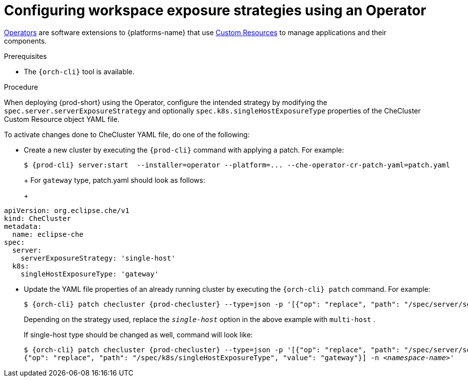 // Module included in the following assemblies:
//
// configuring-workspace-exposure-strategies

[id="configuring-workspace-exposure-strategies-using-an-operator_{context}"]
= Configuring workspace exposure strategies using an Operator

link:https://docs.openshift.com/container-platform/latest/operators/olm-what-operators-are.html[Operators] are software extensions to {platforms-name} that use link:https://docs.openshift.com/container-platform/latest/operators/understanding/crds/crd-managing-resources-from-crds.html[Custom Resources] to manage applications and their components.

.Prerequisites

* The `{orch-cli}` tool is available.

.Procedure

When deploying {prod-short} using the Operator, configure the intended strategy by modifying the `spec.server.serverExposureStrategy` and  optionally `spec.k8s.singleHostExposureType` properties of the CheCluster Custom Resource object YAML file.

To activate changes done to CheCluster YAML file, do one of the following:

* Create a new cluster by executing the `{prod-cli}` command with applying a patch. For example:
+
[subs="+quotes,+attributes"]
----
$ {prod-cli} server:start  --installer=operator --platform=... --che-operator-cr-patch-yaml=patch.yaml
----
+
ifeval::["{project-context}" == "che"]
patch.yaml should contain the following for `native` single-host exposure type:
+
[source,yaml,subs="+quotes"]
----
apiVersion: org.eclipse.che/v1
kind: CheCluster
metadata:
  name: eclipse-che
spec:
  server:
    serverExposureStrategy: '__single-host__'
  k8s:
    singleHostExposureType: 'native'
----
endif::[]
+
For `gateway` type, patch.yaml should look as follows:
+
[source,yaml,subs="+quotes"]
----
apiVersion: org.eclipse.che/v1
kind: CheCluster
metadata:
  name: eclipse-che
spec:
  server:
    serverExposureStrategy: 'single-host'
  k8s:
    singleHostExposureType: 'gateway'
----


* Update the YAML file properties of an already running cluster by executing the `{orch-cli} patch` command. For example:
+
[subs="+quotes,+attributes"]
----
$ {orch-cli} patch checluster {prod-checluster} --type=json -p '[{"op": "replace", "path": "/spec/server/serverExposureStrategy", "value": "__single-host__"}] -n __<namespace-name>__'
----
+
Depending on the strategy used, replace the `_single-host_` option in the above example with `multi-host`
ifeval::["{project-context}" == "che"]
 or `default-host`
endif::[]
.
+
If single-host type should be changed as well, command will look like:
+
[subs="+quotes,+attributes"]
----
$ {orch-cli} patch checluster {prod-checluster} --type=json -p '[{"op": "replace", "path": "/spec/server/serverExposureStrategy", "value": "single-host"},
{"op": "replace", "path": "/spec/k8s/singleHostExposureType", "value": "gateway"}] -n __<namespace-name>__'
----
